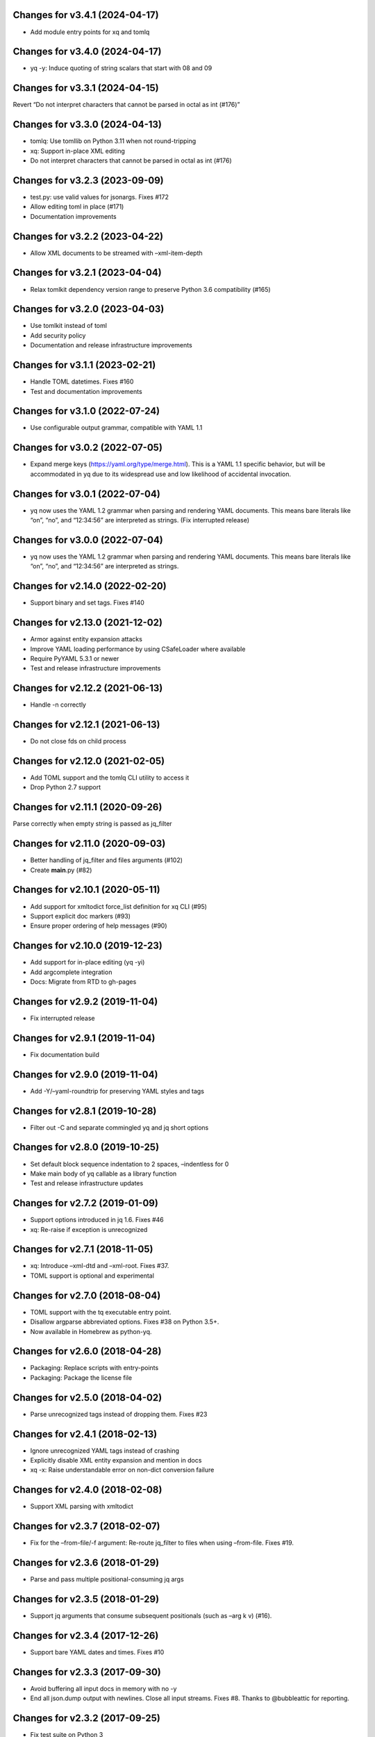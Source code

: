 Changes for v3.4.1 (2024-04-17)
===============================

-  Add module entry points for xq and tomlq

Changes for v3.4.0 (2024-04-17)
===============================

-  yq -y: Induce quoting of string scalars that start with 08 and 09

Changes for v3.3.1 (2024-04-15)
===============================

Revert “Do not interpret characters that cannot be parsed in octal as
int (#176)”

Changes for v3.3.0 (2024-04-13)
===============================

-  tomlq: Use tomllib on Python 3.11 when not round-tripping

-  xq: Support in-place XML editing

-  Do not interpret characters that cannot be parsed in octal as int
   (#176)

Changes for v3.2.3 (2023-09-09)
===============================

-  test.py: use valid values for jsonargs. Fixes #172

-  Allow editing toml in place (#171)

-  Documentation improvements

Changes for v3.2.2 (2023-04-22)
===============================

-  Allow XML documents to be streamed with –xml-item-depth

Changes for v3.2.1 (2023-04-04)
===============================

-  Relax tomlkit dependency version range to preserve Python 3.6
   compatibility (#165)

Changes for v3.2.0 (2023-04-03)
===============================

-  Use tomlkit instead of toml

-  Add security policy

-  Documentation and release infrastructure improvements

Changes for v3.1.1 (2023-02-21)
===============================

-  Handle TOML datetimes. Fixes #160

-  Test and documentation improvements

Changes for v3.1.0 (2022-07-24)
===============================

-  Use configurable output grammar, compatible with YAML 1.1

Changes for v3.0.2 (2022-07-05)
===============================

-  Expand merge keys (https://yaml.org/type/merge.html). This is a YAML
   1.1 specific behavior, but will be accommodated in yq due to its
   widespread use and low likelihood of accidental invocation.

Changes for v3.0.1 (2022-07-04)
===============================

-  yq now uses the YAML 1.2 grammar when parsing and rendering YAML
   documents. This means bare literals like “on”, “no”, and “12:34:56”
   are interpreted as strings. (Fix interrupted release)

Changes for v3.0.0 (2022-07-04)
===============================

-  yq now uses the YAML 1.2 grammar when parsing and rendering YAML
   documents. This means bare literals like “on”, “no”, and “12:34:56”
   are interpreted as strings.

Changes for v2.14.0 (2022-02-20)
================================

-  Support binary and set tags. Fixes #140

Changes for v2.13.0 (2021-12-02)
================================

-  Armor against entity expansion attacks

-  Improve YAML loading performance by using CSafeLoader where available

-  Require PyYAML 5.3.1 or newer

-  Test and release infrastructure improvements

Changes for v2.12.2 (2021-06-13)
================================

-  Handle -n correctly

Changes for v2.12.1 (2021-06-13)
================================

-  Do not close fds on child process

Changes for v2.12.0 (2021-02-05)
================================

-  Add TOML support and the tomlq CLI utility to access it

-  Drop Python 2.7 support

Changes for v2.11.1 (2020-09-26)
================================

Parse correctly when empty string is passed as jq_filter

Changes for v2.11.0 (2020-09-03)
================================

-  Better handling of jq_filter and files arguments (#102)

-  Create **main**.py (#82)

Changes for v2.10.1 (2020-05-11)
================================

-  Add support for xmltodict force_list definition for xq CLI (#95)

-  Support explicit doc markers (#93)

-  Ensure proper ordering of help messages (#90)

Changes for v2.10.0 (2019-12-23)
================================

-  Add support for in-place editing (yq -yi)

-  Add argcomplete integration

-  Docs: Migrate from RTD to gh-pages

Changes for v2.9.2 (2019-11-04)
===============================

-  Fix interrupted release

Changes for v2.9.1 (2019-11-04)
===============================

-  Fix documentation build

Changes for v2.9.0 (2019-11-04)
===============================

-  Add -Y/–yaml-roundtrip for preserving YAML styles and tags

Changes for v2.8.1 (2019-10-28)
===============================

-  Filter out -C and separate commingled yq and jq short options

Changes for v2.8.0 (2019-10-25)
===============================

-  Set default block sequence indentation to 2 spaces, –indentless for 0

-  Make main body of yq callable as a library function

-  Test and release infrastructure updates

Changes for v2.7.2 (2019-01-09)
===============================

-  Support options introduced in jq 1.6. Fixes #46

-  xq: Re-raise if exception is unrecognized

Changes for v2.7.1 (2018-11-05)
===============================

-  xq: Introduce –xml-dtd and –xml-root. Fixes #37.

-  TOML support is optional and experimental

Changes for v2.7.0 (2018-08-04)
===============================

-  TOML support with the tq executable entry point.

-  Disallow argparse abbreviated options. Fixes #38 on Python 3.5+.

-  Now available in Homebrew as python-yq.

Changes for v2.6.0 (2018-04-28)
===============================

-  Packaging: Replace scripts with entry-points

-  Packaging: Package the license file

Changes for v2.5.0 (2018-04-02)
===============================

-  Parse unrecognized tags instead of dropping them. Fixes #23

Changes for v2.4.1 (2018-02-13)
===============================

-  Ignore unrecognized YAML tags instead of crashing

-  Explicitly disable XML entity expansion and mention in docs

-  xq -x: Raise understandable error on non-dict conversion failure

Changes for v2.4.0 (2018-02-08)
===============================

-  Support XML parsing with xmltodict

Changes for v2.3.7 (2018-02-07)
===============================

-  Fix for the –from-file/-f argument: Re-route jq_filter to files when
   using –from-file. Fixes #19.

Changes for v2.3.6 (2018-01-29)
===============================

-  Parse and pass multiple positional-consuming jq args

Changes for v2.3.5 (2018-01-29)
===============================

-  Support jq arguments that consume subsequent positionals (such as
   –arg k v) (#16).

Changes for v2.3.4 (2017-12-26)
===============================

-  Support bare YAML dates and times. Fixes #10

Changes for v2.3.3 (2017-09-30)
===============================

-  Avoid buffering all input docs in memory with no -y

-  End all json.dump output with newlines. Close all input streams.
   Fixes #8. Thanks to @bubbleattic for reporting.

Changes for v2.3.2 (2017-09-25)
===============================

-  Fix test suite on Python 3

Changes for v2.3.1 (2017-09-25)
===============================

-  Add support for multiple yaml files in arguments. Thanks to
   @bubbleattic (PR #7)

Changes for v2.3.0 (2017-08-27)
===============================

-  Handle multi-document streams. Fixes #6

-  Report version via yq --version

Changes for v2.2.0 (2017-07-07)
===============================

-  Stringify datetimes loaded from YAML. Fixes #5

Changes for v2.1.2 (2017-06-27)
===============================

-  Fix ResourceWarning: unclosed file

-  Internal: Make usage of loader argument consistent

-  Documentation improvements

Changes for v2.1.1 (2017-05-02)
===============================

-  Fix release script. Release is identical to v2.1.0.

Changes for v2.1.0 (2017-05-02)
===============================

-  yq now supports emitting YAML (round-trip YAML support) using "yq
   -y". Fixes #2.

-  Key order is now preserved in mappings/objects/dictionaries.

-  Passing input files by filename as an argument is now supported (in
   addition to providing data on standard input).

Changes for v2.0.2 (2017-01-16)
===============================

-  Test and documentation improvements

Changes for v2.0.1 (2017-01-14)
===============================

-  Fix description in setup.py

Changes for v2.0.0 (2017-01-14)
===============================

-  Begin 2.0.0 release series. This package's release series available
   on PyPI begins with version 2.0.0. Versions of ``yq`` prior to 2.0.0
   are distributed by https://github.com/abesto/yq and are not related
   to this package. No guarantees of compatibility are made between
   abesto/yq and kislyuk/yq. This package follows the
   ``Semantic   Versioning 2.0.0 <http://semver.org/>``\ \_ standard. To
   ensure proper operation, declare dependency version ranges according
   to SemVer. See the Readme for more information.
